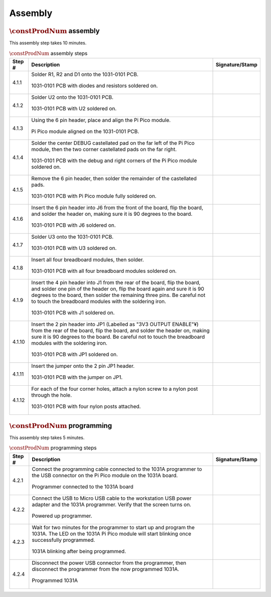 ********
Assembly
********

:math:`\constProdNum` assembly
******************************

This assembly step takes 10 minutes.

.. tabularcolumns:: |>{\raggedright\arraybackslash}\Y{0.10}
                    |>{\raggedright\arraybackslash}\Y{0.70}
                    |>{\raggedright\arraybackslash}\Y{0.20}|

.. _tbl_assembly_1:

.. list-table:: :math:`\constProdNum` assembly steps
    :class: longtable
    :header-rows: 1
    :align: center 

    * - Step #
      - Description
      - Signature/Stamp
    * - 4.1.1
      - Solder R1, R2 and D1 onto the 1031-0101 PCB.

        .. raw:: latex

          \vspace*{1ex}

        .. figure:: /images/step_4_1_1.jpg
            :align:  center
            :figwidth: 100%
           
            1031-0101 PCB with diodes and resistors soldered on.
      - 
        .. raw:: latex

          \includegraphics[align=t,scale=1]{../../images/doc_stamp.pdf}
    * - 4.1.2
      - Solder U2 onto the 1031-0101 PCB.

        .. raw:: latex

          \vspace*{1ex}

        .. figure:: /images/step_4_1_2.jpg
            :align:  center
            :figwidth: 100%
           
            1031-0101 PCB with U2 soldered on.
      - 
        .. raw:: latex

          \includegraphics[align=t,scale=1]{../../images/doc_stamp.pdf}
    * - 4.1.3
      - Using the 6 pin header, place and align the Pi Pico module.

        .. raw:: latex

          \vspace*{1ex}

        .. figure:: /images/step_4_1_3.jpg
            :align:  center
            :figwidth: 100%
           
            Pi Pico module aligned on the 1031-0101 PCB.
      - 
        .. raw:: latex

          \includegraphics[align=t,scale=1]{../../images/doc_stamp.pdf}
    * - 4.1.4
      - Solder the center DEBUG castellated pad on the far left of the Pi Pico module, then the two corner castellated pads on the far right.

        .. raw:: latex

          \vspace*{1ex}

        .. figure:: /images/step_4_1_4.jpg
            :align:  center
            :figwidth: 100%
           
            1031-0101 PCB with the debug and right corners of the Pi Pico module soldered on.
      - 
        .. raw:: latex

          \includegraphics[align=t,scale=1]{../../images/doc_stamp.pdf}
    * - 4.1.5
      - Remove the 6 pin header, then solder the remainder of the castellated pads.

        .. raw:: latex

          \vspace*{1ex}

        .. figure:: /images/step_4_1_5.jpg
            :align:  center
            :figwidth: 100%
           
            1031-0101 PCB with Pi Pico module fully soldered on.
      - 
        .. raw:: latex

          \includegraphics[align=t,scale=1]{../../images/doc_stamp.pdf}
    * - 4.1.6
      - Insert the 6 pin header into J6 from the front of the board, flip the board, and solder the header on, making sure it is 90 degrees to the board.

        .. raw:: latex

          \vspace*{1ex}

        .. figure:: /images/step_4_1_6.jpg
            :align:  center
            :figwidth: 100%
           
            1031-0101 PCB with J6 soldered on.
      - 
        .. raw:: latex

          \includegraphics[align=t,scale=1]{../../images/doc_stamp.pdf}
    * - 4.1.7
      - Solder U3 onto the 1031-0101 PCB.

        .. raw:: latex

          \vspace*{1ex}

        .. figure:: /images/step_4_1_7.jpg
            :align:  center
            :figwidth: 100%
           
            1031-0101 PCB with U3 soldered on.
      - 
        .. raw:: latex

          \includegraphics[align=t,scale=1]{../../images/doc_stamp.pdf}
    * - 4.1.8
      - Insert all four breadboard modules, then solder.

        .. raw:: latex

          \vspace*{1ex}

        .. figure:: /images/step_4_1_8.jpg
            :align:  center
            :figwidth: 100%
           
            1031-0101 PCB with all four breadboard modules soldered on.
      - 
        .. raw:: latex

          \includegraphics[align=t,scale=1]{../../images/doc_stamp.pdf}
    * - 4.1.9
      - Insert the 4 pin header into J1 from the rear of the board, flip the board, and solder one pin of the header on, flip the board again and sure it is 90 degrees to the board, then solder the remaining three pins. Be careful not to touch the breadboard modules with the soldering iron.

        .. raw:: latex

          \vspace*{1ex}

        .. figure:: /images/step_4_1_9.jpg
            :align:  center
            :figwidth: 100%
           
            1031-0101 PCB with J1 soldered on.
      - 
        .. raw:: latex

          \includegraphics[align=t,scale=1]{../../images/doc_stamp.pdf}
    * - 4.1.10
      - Insert the 2 pin header into JP1 (Labelled as "3V3 OUTPUT ENABLE"¥) from the rear of the board, flip the board, and solder the header on, making sure it is 90 degrees to the board. Be careful not to touch the breadboard modules with the soldering iron.

        .. raw:: latex

          \vspace*{1ex}

        .. figure:: /images/step_4_1_10.jpg
            :align:  center
            :figwidth: 100%
           
            1031-0101 PCB with JP1 soldered on.
      - 
        .. raw:: latex

          \includegraphics[align=t,scale=1]{../../images/doc_stamp.pdf}
    * - 4.1.11
      - Insert the jumper onto the 2 pin JP1 header.

        .. raw:: latex

          \vspace*{1ex}

        .. figure:: /images/step_4_1_11.jpg
            :align:  center
            :figwidth: 100%
           
            1031-0101 PCB with the jumper on JP1.
      - 
        .. raw:: latex

          \includegraphics[align=t,scale=1]{../../images/doc_stamp.pdf}
    * - 4.1.12
      - For each of the four corner holes, attach a nylon screw to a nylon post through the hole.

        .. raw:: latex

          \vspace*{1ex}

        .. figure:: /images/step_4_1_12.jpg
            :align:  center
            :figwidth: 100%
           
            1031-0101 PCB with four nylon posts attached.
      - 
        .. raw:: latex

          \includegraphics[align=t,scale=1]{../../images/doc_stamp.pdf}

:math:`\constProdNum` programming
*********************************

This assembly step takes 5 minutes.

.. tabularcolumns:: |>{\raggedright\arraybackslash}\Y{0.10}
                    |>{\raggedright\arraybackslash}\Y{0.70}
                    |>{\raggedright\arraybackslash}\Y{0.20}|

.. _tbl_assembly_2:

.. list-table:: :math:`\constProdNum` programming steps
    :class: longtable
    :header-rows: 1
    :align: center 

    * - Step #
      - Description
      - Signature/Stamp
    * - 4.2.1
      - Connect the programming cable connected to the 1031A programmer to the USB connector on the Pi Pico module on the 1031A board.

        .. raw:: latex

          \vspace*{1ex}

        .. figure:: /images/fpo_table.pdf
            :align:  center
            :figwidth: 100%
           
            Programmer connected to the 1031A board
      - 
        .. raw:: latex

          \includegraphics[align=t,scale=1]{../../images/doc_stamp.pdf}
    * - 4.2.2
      - Connect the USB to Micro USB cable to the workstation USB power adapter and the 1031A programmer. Verify that the screen turns on.

        .. raw:: latex

          \vspace*{1ex}

        .. figure:: /images/fpo_table.pdf
            :align:  center
            :figwidth: 100%
           
            Powered up programmer.
      - 
        .. raw:: latex

          \includegraphics[align=t,scale=1]{../../images/doc_stamp.pdf}
    * - 4.2.3
      - Wait for two minutes for the programmer to start up and program the 1031A. The LED on the 1031A Pi Pico module will start blinking once successfully programmed.

        .. raw:: latex

          \vspace*{1ex}

        .. figure:: /images/fpo_table.pdf
            :align:  center
            :figwidth: 100%
           
            1031A blinking after being programmed.
      - 
        .. raw:: latex

          \includegraphics[align=t,scale=1]{../../images/doc_stamp.pdf}
    * - 4.2.4
      - Disconnect the power USB connector from the programmer, then disconnect the programmer from the now programmed 1031A.

        .. raw:: latex

          \vspace*{1ex}

        .. figure:: /images/fpo_table.pdf
            :align:  center
            :figwidth: 100%
           
            Programmed 1031A
      - 
        .. raw:: latex

          \includegraphics[align=t,scale=1]{../../images/doc_stamp.pdf}
